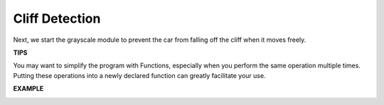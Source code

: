 Cliff Detection
===========================

Next, we start the grayscale module to prevent the car from falling off the cliff when it moves freely.

**TIPS**

.. image:: img/block/sp210512_164544.png

You may want to simplify the program with Functions, especially when you perform the same operation multiple times. Putting these operations into a newly declared function can greatly facilitate your use.

**EXAMPLE**

.. image:: img/block/sp210512_164755.png

.. image:: img/block/sp210512_164832.png